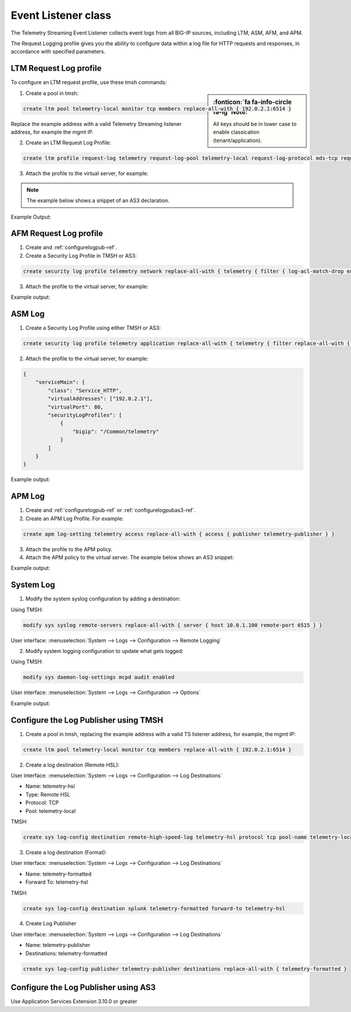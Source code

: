 .. _eventlistener-ref:

Event Listener class
--------------------

The Telemetry Streaming Event Listener collects event logs from all BIG-IP sources, including LTM, ASM, AFM, and APM.

The Request Logging profile gives you the ability to configure data within a log file for HTTP requests and responses, in accordance with specified parameters.



LTM Request Log profile
```````````````````````

To configure an LTM request profile, use these tmsh commands:

.. sidebar:: :fonticon:`fa fa-info-circle fa-lg` Note:

  All keys should be in lower case to enable classication (tenant/application).

1. Create a pool in tmsh: 

.. code-block:: python

    create ltm pool telemetry-local monitor tcp members replace-all-with { 192.0.2.1:6514 }

Replace the example address with a valid Telemetry Streaming listener address, for example the mgmt IP.

2. Create an LTM Request Log Profile: 

.. code-block:: python

    create ltm profile request-log telemetry request-log-pool telemetry-local request-log-protocol mds-tcp request-log-template event_source=\"request_logging\",hostname=\"$BIGIP_HOSTNAME\",client_ip=\"$CLIENT_IP\",server_ip=\"$SERVER_IP\",http_method=\"$HTTP_METHOD\",http_uri=\"$HTTP_URI\",virtual_name=\"$VIRTUAL_NAME\" request-logging enabled

3. Attach the profile to the virtual server, for example:

.. NOTE:: The example below shows a snippet of an AS3 declaration.

.. code-block:: python
   :linenos:

    {
      "serviceMain": {
        "class": "Service_HTTP",
        "virtualAddresses": ["192.0.2.1"],
        "virtualPort": 80,
        "profileTrafficLog": {
          "bigip": "/Common/telemetry"
        }
      }
    }


Example Output:

.. code-block:: json
   :linenos:

    {
        "event_source":"request_logging",
        "hostname":"hostname",
        "client_ip":"177.47.192.42",
        "server_ip":"",
        "http_method":"GET",
        "http_uri":"/",
        "virtual_name":"/Common/app.app/app_vs",
        "tenant":"Common",
        "application":"app.app",
        "telemetryEventCategory": "event"
    }


AFM Request Log profile
```````````````````````

1. Create and :ref:`configurelogpub-ref`.

2. Create a Security Log Profile in TMSH or AS3:

.. code-block:: python
   
   create security log profile telemetry network replace-all-with { telemetry { filter { log-acl-match-drop enabled log-acl-match-reject enabled } publisher telemetry-publisher } }

3. Attach the profile to the virtual server, for example:

.. code-block:: python
   :linenos:

    {
        "serviceMain": {
            "class": "Service_HTTP",
            "virtualAddresses": ["192.0.2.1"],
            "virtualPort": 80,
            "securityLogProfiles": [
                {
                    "bigip": "/Common/telemetry"
                }
            ]
        }
    }


Example output:

.. code-block:: json
   :linenos:

    {
        "acl_policy_name":"/Common/app",
        "acl_policy_type":"Enforced",
        "acl_rule_name":"ping",
        "action":"Reject",
        "hostname":"telemetry.bigip.com",
        "bigip_mgmt_ip":"10.0.1.100",
        "context_name":"/Common/app.app/app_vs",
        "context_type":"Virtual Server",
        "date_time":"Dec 17 2018 22:46:04",
        "dest_fqdn":"unknown",
        "dest_ip":"10.0.2.101",
        "dst_geo":"Unknown",
        "dest_port":"80",
        "device_product":"Advanced Firewall Module",
        "device_vendor":"F5",
        "device_version":"14.0.0.1.0.0.2",
        "drop_reason":"Policy",
        "errdefs_msgno":"23003137",
        "errdefs_msg_name":"Network Event",
        "flow_id":"0000000000000000",
        "ip_protocol":"TCP",
        "severity":"8",
        "partition_name":"Common",
        "route_domain":"0",
        "sa_translation_pool":"",
        "sa_translation_type":"",
        "source_fqdn":"unknown",
        "source_ip":"50.206.82.144",
        "src_geo":"US/Washington",
        "source_port":"62204",
        "source_user":"unknown",
        "source_user_group":"unknown",
        "translated_dest_ip":"",
        "translated_dest_port":"",
        "translated_ip_protocol":"",
        "translated_route_domain":"",
        "translated_source_ip":"",
        "translated_source_port":"",
        "translated_vlan":"",
        "vlan":"/Common/external",
        "send_to_vs":"",
        "tenant":"Common",
        "application":"app.app",
        "telemetryEventCategory":"event"
    }


ASM Log
```````

1. Create a Security Log Profile using either TMSH or AS3:

.. code-block:: python
   
   create security log profile telemetry application replace-all-with { telemetry { filter replace-all-with { request-type { values replace-all-with { all } } } logger-type remote remote-storage splunk servers replace-all-with { 192.0.2.1:6514 {} } } }

2. Attach the profile to the virtual server, for example:

.. code-block:: json

    {
        "serviceMain": {
            "class": "Service_HTTP",
            "virtualAddresses": ["192.0.2.1"],
            "virtualPort": 80,
            "securityLogProfiles": [
                {
                    "bigip": "/Common/telemetry"
                }
            ]
        }
    }


Example output:

.. code-block:: json
   :linenos:

    {
        "hostname":"hostname",
        "management_ip_address":"10.0.1.4",
        "management_ip_address_2":"",
        "http_class_name":"/Common/app.app/app_policy",
        "web_application_name":"/Common/app.app/app_policy",
        "policy_name":"/Common/app.app/app_policy",
        "policy_apply_date":"2018-11-19 22:17:57",
        "violations":"Evasion technique detected",
        "support_id":"1730614276869062795",
        "request_status":"blocked",
        "response_code":"0",
        "ip_client":"50.206.82.144",
        "route_domain":"0",
        "method":"GET",
        "protocol":"HTTP",
        "query_string":"",
        "x_forwarded_for_header_value":"50.206.82.144",
        "sig_ids":"",
        "sig_names":"",
        "date_time":"2018-11-19 22:34:40",
        "severity":"Critical",
        "attack_type":"Detection Evasion,Path Traversal",
        "geo_location":"US",
        "ip_address_intelligence":"N/A",
        "username":"N/A",
        "session_id":"f609d8a924419638",
        "src_port":"49804",
        "dest_port":"80",
        "dest_ip":"10.0.2.10",
        "sub_violations":"Evasion technique detected:Directory traversals",
        "virus_name":"N/A",
        "violation_rating":"3",
        "websocket_direction":"N/A",
        "websocket_message_type":"N/A",
        "device_id":"N/A",
        "staged_sig_ids":"",
        "staged_sig_names":"",
        "threat_campaign_names":"",
        "staged_threat_campaign_names":"",
        "blocking_exception_reason":"N/A",
        "captcha_result":"not_received",
        "uri":"/directory/file",
        "fragment":"",
        "request":"GET /admin/..%2F..%2F..%2Fdirectory/file HTTP/1.0\\r\\nHost: host.westus.cloudapp.azure.com\\r\\nConnection: keep-alive\\r\\nCache-Control: max-age",
        "tenant":"Common",
        "application":"app.app",
        "telemetryEventCategory": "event"
    }


APM Log
```````

1. Create and :ref:`configurelogpub-ref` or :ref:`configurelogpubas3-ref`.

2. Create an APM Log Profile. For example:

.. code-block:: python
   
   create apm log-setting telemetry access replace-all-with { access { publisher telemetry-publisher } }

3. Attach the profile to the APM policy.

4. Attach the APM policy to the virtual server. The example below shows an AS3 snippet:

.. code-block:: python
   :linenos:

       {
        "serviceMain": {
            "class": "Service_HTTP",
            "virtualAddresses": ["192.0.2.1"],
            "virtualPort": 80,
            "policyIAM": {
                "bigip": "/Common/my_apm_policy"
            }
        }
    }

Example output:

.. code-block:: json
   :linenos:

    {
        "hostname":"telemetry.bigip.com",
        "errdefs_msgno":"01490102:5:",
        "partition_name":"Common",
        "session_id":"ec7fd55d",
        "Access_Profile":"/Common/access_app",
        "Partition":"Common",
        "Session_Id":"ec7fd55d",
        "Access_Policy_Result":"Logon_Deny",
        "tenant":"Common",
        "application":"",
        "telemetryEventCategory":"event"
    }


System Log
``````````

1. Modify the system syslog configuration by adding a destination:

Using TMSH:

.. code-block:: python

    modify sys syslog remote-servers replace-all-with { server { host 10.0.1.100 remote-port 6515 } }

User interface: :menuselection:`System --> Logs --> Configuration --> Remote Logging`

2. Modify system logging configuration to update what gets logged:

Using TMSH: 

.. code-block:: python

    modify sys daemon-log-settings mcpd audit enabled

User interface: :menuselection:`System --> Logs --> Configuration --> Options`

Example output:

.. code-block:: json
   :linenos:

    {
    "data":"<85>Feb 12 21:39:43 telemetry notice sshd[22277]: pam_unix(sshd:auth): authentication failure; logname= uid=0 euid=0 tty=ssh ruser= rhost=218.92.1.148  user=root",
    "telemetryEventCategory":"event"
    }



.. _configurelogpub-ref:

Configure the Log Publisher using TMSH
``````````````````````````````````````

1. Create a pool in tmsh, replacing the example address with a valid TS listener address, for example, the mgmt IP:

.. code-block:: python

    create ltm pool telemetry-local monitor tcp members replace-all-with { 192.0.2.1:6514 }


2. Create a log destination (Remote HSL):

User interface: :menuselection:`System --> Logs --> Configuration --> Log Destinations`

- Name: telemetry-hsl
- Type: Remote HSL
- Protocol: TCP
- Pool: telemetry-local

TMSH: 

.. code-block:: python

    create sys log-config destination remote-high-speed-log telemetry-hsl protocol tcp pool-name telemetry-local


3. Create a log destination (Format):

User interface: :menuselection:`System --> Logs --> Configuration --> Log Destinations`

- Name: telemetry-formatted
- Forward To: telemetry-hsl

TMSH:

.. code-block:: python

    create sys log-config destination splunk telemetry-formatted forward-to telemetry-hsl


4. Create Log Publisher

User interface: :menuselection:`System --> Logs --> Configuration --> Log Destinations`

- Name: telemetry-publisher
- Destinations: telemetry-formatted

.. code-block:: python

    create sys log-config publisher telemetry-publisher destinations replace-all-with { telemetry-formatted }



.. _configurelogpubas3-ref:

Configure the Log Publisher using AS3
`````````````````````````````````````

Use Application Services Extension 3.10.0 or greater

.. code-block:: json
   :linenos:

   {
        "class": "ADC",
        "schemaVersion": "3.10.0",
        "remark": "Example depicting creation of BIG-IP module log profiles",
        "Common": {
            "Shared": {
                "class": "Application",
                "template": "shared",
                "telemetry_local": {
                    "class": "Pool",
                    "members": [
                        {
                            "serverAddresses": [
                                "192.0.2.10"
                            ],
                            "enable": true,
                            "servicePort": 6514
                        }
                    ],
                    "monitors": [
                        {
                            "bigip": "/Common/tcp"
                        }
                    ]
                },
                "telemetry_hsl": {
                    "class": "Log_Destination",
                    "type": "remote-high-speed-log",
                    "protocol": "tcp",
                    "pool": {
                        "use": "telemetry_local"
                    }
                },
                "telemetry_formatted": {
                    "class": "Log_Destination",
                    "type": "splunk",
                    "forwardTo": {
                        "use": "telemetry_hsl"
                    }
                },
                "telemetry_publisher": {
                    "class": "Log_Publisher",
                    "destinations": [
                        {
                            "use": "telemetry_formatted"
                        }
                    ]
                },
                "telemetry_traffic_log_profile": {
                    "class": "Traffic_Log_Profile",
                    "requestSettings": {
                        "requestEnabled": true,
                        "requestProtocol": "mds-tcp",
                        "requestPool": {
                            "use": "telemetry_local"
                        },
                        "requestTemplate": "event_source=\"request_logging\",hostname=\"$BIGIP_HOSTNAME\",client_ip=\"$CLIENT_IP\",server_ip=\"$SERVER_IP\",http_method=\"$HTTP_METHOD\",http_uri=\"$HTTP_URI\",virtual_name=\"$VIRTUAL_NAME\""
                    }
                },
                "telemetry_security_log_profile": {
                    "class": "Security_Log_Profile",
                    "application": {
                        "localStorage": false,
                        "remoteStorage": "splunk",
                        "protocol": "tcp",
                        "servers": [
                            {
                                "address": "192.0.2.10",
                                "port": "6514"
                            }
                        ],
                        "storageFilter": {
                            "requestType": "illegal-including-staged-signatures"
                        }
                    },
                    "network": {
                        "publisher": {
                            "use": "telemetry_publisher"
                        },
                        "logRuleMatchAccepts": false,
                        "logRuleMatchRejects": true,
                        "logRuleMatchDrops": true,
                        "logIpErrors": true,
                        "logTcpErrors": true,
                        "logTcpEvents": true
                    }
                }
            }
        }
    }

